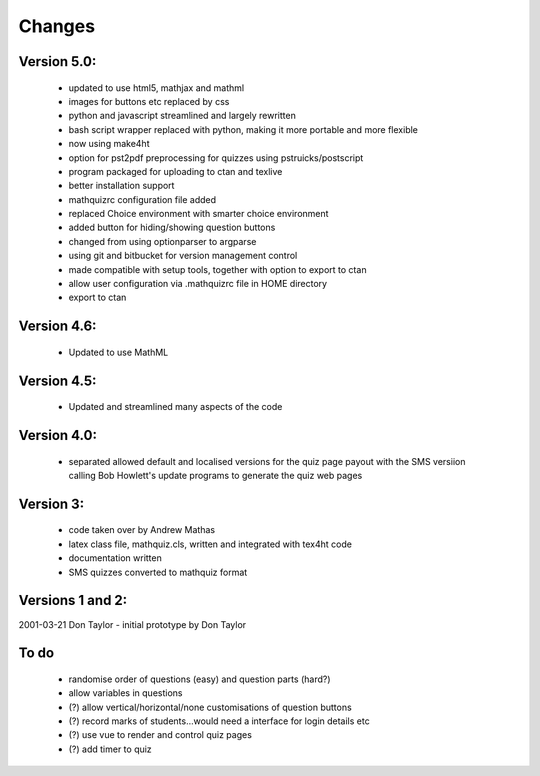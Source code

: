 =======
Changes
=======

Version 5.0:
------------
    - updated to use html5, mathjax and mathml
    - images for buttons etc replaced by css
    - python and javascript streamlined and largely rewritten
    - bash script wrapper replaced with python, making it more portable and more flexible
    - now using make4ht
    - option for pst2pdf preprocessing for quizzes using pstruicks/postscript
    - program packaged for uploading to ctan and texlive
    - better installation support
    - mathquizrc configuration file added
    - replaced Choice environment with smarter choice environment
    - added button for hiding/showing question buttons
    - changed from using optionparser to argparse
    - using git and bitbucket for version management control
    - made compatible with setup tools, together with option to export to ctan
    - allow user configuration via .mathquizrc file in HOME directory
    - export to ctan

Version 4.6:
------------
    - Updated to use MathML

Version 4.5:
------------
    - Updated and streamlined many aspects of the code

Version 4.0:
------------
    - separated allowed default and localised versions for the quiz page payout
      with the SMS versiion calling Bob Howlett's update programs to generate
      the quiz web pages

Version 3:
----------
    - code taken over by Andrew Mathas
    - latex class file, mathquiz.cls, written and integrated with tex4ht code
    - documentation written
    - SMS quizzes converted to mathquiz format

Versions 1 and 2:
-----------------
2001-03-21  Don Taylor -  initial prototype by Don Taylor


To do
------
    - randomise order of questions (easy) and question parts (hard?)
    - allow variables in questions
    - (?) allow vertical/horizontal/none customisations of question buttons
    - (?) record marks of students...would need a interface for login details etc
    - (?) use vue to render and control quiz pages
    - (?) add timer to quiz

